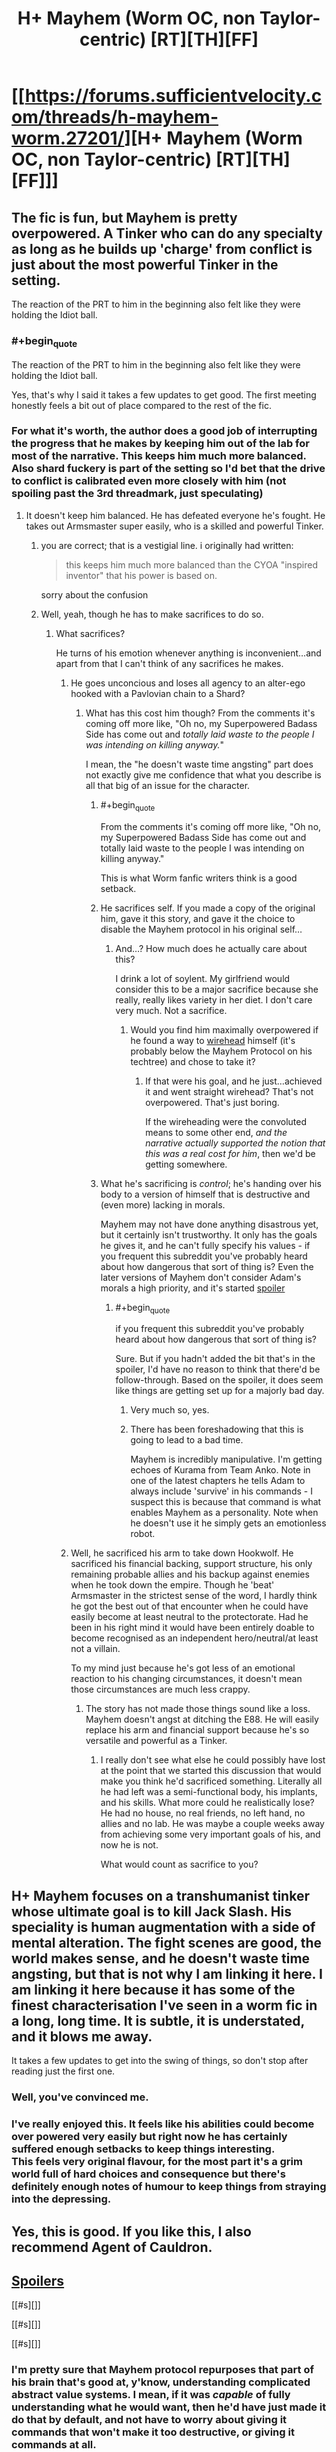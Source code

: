 #+TITLE: H+ Mayhem (Worm OC, non Taylor-centric) [RT][TH][FF]

* [[https://forums.sufficientvelocity.com/threads/h-mayhem-worm.27201/][H+ Mayhem (Worm OC, non Taylor-centric) [RT][TH][FF]]]
:PROPERTIES:
:Author: FuguofAnotherWorld
:Score: 12
:DateUnix: 1459447952.0
:END:

** The fic is fun, but Mayhem is pretty overpowered. A Tinker who can do any specialty as long as he builds up 'charge' from conflict is just about the most powerful Tinker in the setting.

The reaction of the PRT to him in the beginning also felt like they were holding the Idiot ball.
:PROPERTIES:
:Author: gardenofjew
:Score: 9
:DateUnix: 1459464829.0
:END:

*** #+begin_quote
  The reaction of the PRT to him in the beginning also felt like they were holding the Idiot ball.
#+end_quote

Yes, that's why I said it takes a few updates to get good. The first meeting honestly feels a bit out of place compared to the rest of the fic.
:PROPERTIES:
:Author: FuguofAnotherWorld
:Score: 5
:DateUnix: 1459465572.0
:END:


*** For what it's worth, the author does a good job of interrupting the progress that he makes by keeping him out of the lab for most of the narrative. This keeps him much more balanced. Also shard fuckery is part of the setting so I'd bet that the drive to conflict is calibrated even more closely with him (not spoiling past the 3rd threadmark, just speculating)
:PROPERTIES:
:Author: earnestadmission
:Score: 4
:DateUnix: 1459480536.0
:END:

**** It doesn't keep him balanced. He has defeated everyone he's fought. He takes out Armsmaster super easily, who is a skilled and powerful Tinker.
:PROPERTIES:
:Author: gardenofjew
:Score: 8
:DateUnix: 1459493522.0
:END:

***** you are correct; that is a vestigial line. i originally had written:

#+begin_quote
  this keeps him much more balanced than the CYOA "inspired inventor" that his power is based on.
#+end_quote

sorry about the confusion
:PROPERTIES:
:Author: earnestadmission
:Score: 4
:DateUnix: 1459494248.0
:END:


***** Well, yeah, though he has to make sacrifices to do so.
:PROPERTIES:
:Score: 1
:DateUnix: 1459516042.0
:END:

****** What sacrifices?

He turns of his emotion whenever anything is inconvenient...and apart from that I can't think of any sacrifices he makes.
:PROPERTIES:
:Author: gardenofjew
:Score: 1
:DateUnix: 1459545517.0
:END:

******* He goes unconcious and loses all agency to an alter-ego hooked with a Pavlovian chain to a Shard?
:PROPERTIES:
:Score: 2
:DateUnix: 1459560488.0
:END:

******** What has this cost him though? From the comments it's coming off more like, "Oh no, my Superpowered Badass Side has come out and /totally laid waste to the people I was intending on killing anyway./"

I mean, the "he doesn't waste time angsting" part does not exactly give me confidence that what you describe is all that big of an issue for the character.
:PROPERTIES:
:Author: callmebrotherg
:Score: 3
:DateUnix: 1459566039.0
:END:

********* #+begin_quote
  From the comments it's coming off more like, "Oh no, my Superpowered Badass Side has come out and totally laid waste to the people I was intending on killing anyway."
#+end_quote

This is what Worm fanfic writers think is a good setback.
:PROPERTIES:
:Author: NinteenFortyFive
:Score: 2
:DateUnix: 1459717504.0
:END:


********* He sacrifices self. If you made a copy of the original him, gave it this story, and gave it the choice to disable the Mayhem protocol in his original self...
:PROPERTIES:
:Author: Gurkenglas
:Score: 1
:DateUnix: 1459579347.0
:END:

********** And...? How much does he actually care about this?

I drink a lot of soylent. My girlfriend would consider this to be a major sacrifice because she really, really likes variety in her diet. I don't care very much. Not a sacrifice.
:PROPERTIES:
:Author: callmebrotherg
:Score: 3
:DateUnix: 1459582510.0
:END:

*********** Would you find him maximally overpowered if he found a way to [[https://wiki.lesswrong.com/wiki/Wireheading][wirehead]] himself (it's probably below the Mayhem Protocol on his techtree) and chose to take it?
:PROPERTIES:
:Author: Gurkenglas
:Score: 1
:DateUnix: 1459584316.0
:END:

************ If that were his goal, and he just...achieved it and went straight wirehead? That's not overpowered. That's just boring.

If the wireheading were the convoluted means to some other end, /and the narrative actually supported the notion that this was a real cost for him/, then we'd be getting somewhere.
:PROPERTIES:
:Author: callmebrotherg
:Score: 1
:DateUnix: 1459585792.0
:END:


********* What he's sacrificing is /control/; he's handing over his body to a version of himself that is destructive and (even more) lacking in morals.

Mayhem may not have done anything disastrous yet, but it certainly isn't trustworthy. It only has the goals he gives it, and he can't fully specify his values - if you frequent this subreddit you've probably heard about how dangerous that sort of thing is? Even the later versions of Mayhem don't consider Adam's morals a high priority, and it's started [[#s][spoiler]]
:PROPERTIES:
:Author: Quillwraith
:Score: 1
:DateUnix: 1459621682.0
:END:

********** #+begin_quote
  if you frequent this subreddit you've probably heard about how dangerous that sort of thing is?
#+end_quote

Sure. But if you hadn't added the bit that's in the spoiler, I'd have no reason to think that there'd be follow-through. Based on the spoiler, it does seem like things are getting set up for a majorly bad day.
:PROPERTIES:
:Author: callmebrotherg
:Score: 2
:DateUnix: 1459628883.0
:END:

*********** Very much so, yes.
:PROPERTIES:
:Author: FuguofAnotherWorld
:Score: 2
:DateUnix: 1459630780.0
:END:


*********** There has been foreshadowing that this is going to lead to a bad time.

Mayhem is incredibly manipulative. I'm getting echoes of Kurama from Team Anko. Note in one of the latest chapters he tells Adam to always include 'survive' in his commands - I suspect this is because that command is what enables Mayhem as a personality. Note when he doesn't use it he simply gets an emotionless robot.
:PROPERTIES:
:Author: JackStargazer
:Score: 1
:DateUnix: 1459976008.0
:END:


******* Well, he sacrificed his arm to take down Hookwolf. He sacrificed his financial backing, support structure, his only remaining probable allies and his backup against enemies when he took down the empire. Though he 'beat' Armsmaster in the strictest sense of the word, I hardly think he got the best out of that encounter when he could have easily become at least neutral to the protectorate. Had he been in his right mind it would have been entirely doable to become recognised as an independent hero/neutral/at least not a villain.

To my mind just because he's got less of an emotional reaction to his changing circumstances, it doesn't mean those circumstances are much less crappy.
:PROPERTIES:
:Author: FuguofAnotherWorld
:Score: 2
:DateUnix: 1459566335.0
:END:

******** The story has not made those things sound like a loss. Mayhem doesn't angst at ditching the E88. He will easily replace his arm and financial support because he's so versatile and powerful as a Tinker.
:PROPERTIES:
:Author: gardenofjew
:Score: 1
:DateUnix: 1459637258.0
:END:

********* I really don't see what else he could possibly have lost at the point that we started this discussion that would make you think he'd sacrificed something. Literally all he had left was a semi-functional body, his implants, and his skills. What more could he realistically lose? He had no house, no real friends, no left hand, no allies and no lab. He was maybe a couple weeks away from achieving some very important goals of his, and now he is not.

What would count as sacrifice to you?
:PROPERTIES:
:Author: FuguofAnotherWorld
:Score: 2
:DateUnix: 1459648438.0
:END:


** H+ Mayhem focuses on a transhumanist tinker whose ultimate goal is to kill Jack Slash. His speciality is human augmentation with a side of mental alteration. The fight scenes are good, the world makes sense, and he doesn't waste time angsting, but that is not why I am linking it here. I am linking it here because it has some of the finest characterisation I've seen in a worm fic in a long, long time. It is subtle, it is understated, and it blows me away.

It takes a few updates to get into the swing of things, so don't stop after reading just the first one.
:PROPERTIES:
:Author: FuguofAnotherWorld
:Score: 5
:DateUnix: 1459448688.0
:END:

*** Well, you've convinced me.
:PROPERTIES:
:Author: traverseda
:Score: 2
:DateUnix: 1459460125.0
:END:


*** I've really enjoyed this. It feels like his abilities could become over powered very easily but right now he has certainly suffered enough setbacks to keep things interesting.\\
This feels very original flavour, for the most part it's a grim world full of hard choices and consequence but there's definitely enough notes of humour to keep things from straying into the depressing.
:PROPERTIES:
:Author: IllusoryIntelligence
:Score: 2
:DateUnix: 1459627380.0
:END:


** Yes, this is good. If you like this, I also recommend Agent of Cauldron.
:PROPERTIES:
:Score: 3
:DateUnix: 1459461177.0
:END:


** [[#s][Spoilers]]

[[#s][]]

[[#s][]]

[[#s][]]
:PROPERTIES:
:Author: Gurkenglas
:Score: 3
:DateUnix: 1459487712.0
:END:

*** I'm pretty sure that Mayhem protocol repurposes that part of his brain that's good at, y'know, understanding complicated abstract value systems. I mean, if it was /capable/ of fully understanding what he would want, then he'd have just made it do that by default, and not have to worry about giving it commands that won't make it too destructive, or giving it commands at all.
:PROPERTIES:
:Author: Quillwraith
:Score: 1
:DateUnix: 1459621866.0
:END:

**** If it knows it doesn't understand what he would want, it would know not to optimize for an imperfect approximization to the point where the tails diverge. It could tell him to give it more processing power to work with.
:PROPERTIES:
:Author: Gurkenglas
:Score: 1
:DateUnix: 1459625666.0
:END:
